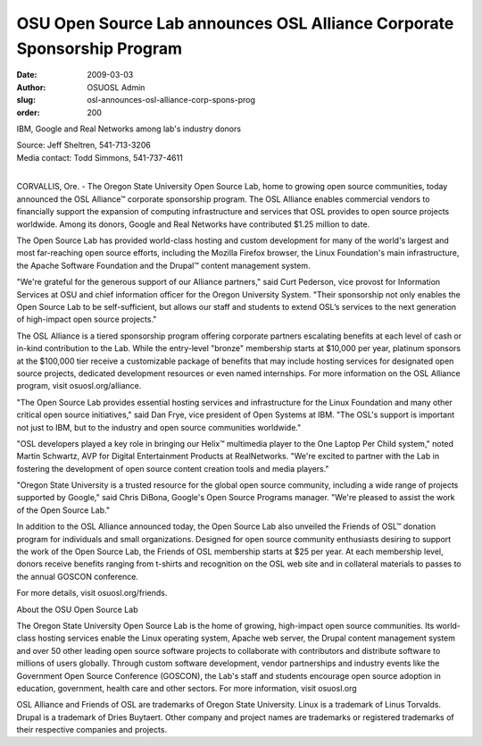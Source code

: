 OSU Open Source Lab announces OSL Alliance Corporate Sponsorship Program
========================================================================
:date: 2009-03-03
:author: OSUOSL Admin
:slug: osl-announces-osl-alliance-corp-spons-prog
:order: 200

IBM, Google and Real Networks among lab's industry donors

| Source: Jeff Sheltren, 541-713-3206
| Media contact: Todd Simmons, 541-737-4611
|

CORVALLIS, Ore. - The Oregon State University Open Source Lab, home to growing
open source communities, today announced the OSL Alliance™ corporate sponsorship
program. The OSL Alliance enables commercial vendors to financially support the
expansion of computing infrastructure and services that OSL provides to open
source projects worldwide. Among its donors, Google and Real Networks have
contributed $1.25 million to date.

The Open Source Lab has provided world-class hosting and custom development for
many of the world's largest and most far-reaching open source efforts, including
the Mozilla Firefox browser, the Linux Foundation's main infrastructure, the
Apache Software Foundation and the Drupal™ content management system.

"We're grateful for the generous support of our Alliance partners," said Curt
Pederson, vice provost for Information Services at OSU and chief information
officer for the Oregon University System. "Their sponsorship not only enables
the Open Source Lab to be self-sufficient, but allows our staff and students to
extend OSL’s services to the next generation of high-impact open source
projects."

The OSL Alliance is a tiered sponsorship program offering corporate partners
escalating benefits at each level of cash or in-kind contribution to the Lab.
While the entry-level "bronze" membership starts at $10,000 per year, platinum
sponsors at the $100,000 tier receive a customizable package of benefits that
may include hosting services for designated open source projects, dedicated
development resources or even named internships. For more information on the OSL
Alliance program, visit osuosl.org/alliance.

"The Open Source Lab provides essential hosting services and infrastructure for
the Linux Foundation and many other critical open source initiatives," said Dan
Frye, vice president of Open Systems at IBM. "The OSL's support is important not
just to IBM, but to the industry and open source communities worldwide."

"OSL developers played a key role in bringing our Helix™ multimedia player to
the One Laptop Per Child system," noted Martin Schwartz, AVP for Digital
Entertainment Products at RealNetworks. "We're excited to partner with the Lab
in fostering the development of open source content creation tools and media
players."

"Oregon State University is a trusted resource for the global open source
community, including a wide range of projects supported by Google," said Chris
DiBona, Google's Open Source Programs manager. "We're pleased to assist the work
of the Open Source Lab."

In addition to the OSL Alliance announced today, the Open Source Lab also
unveiled the Friends of OSL™ donation program for individuals and small
organizations. Designed for open source community enthusiasts desiring to
support the work of the Open Source Lab, the Friends of OSL membership starts at
$25 per year. At each membership level, donors receive benefits ranging from
t-shirts and recognition on the OSL web site and in collateral materials to
passes to the annual GOSCON conference.

For more details, visit osuosl.org/friends.

About the OSU Open Source Lab

The Oregon State University Open Source Lab is the home of growing, high-impact
open source communities. Its world-class hosting services enable the Linux
operating system, Apache web server, the Drupal content management system and
over 50 other leading open source software projects to collaborate with
contributors and distribute software to millions of users globally. Through
custom software development, vendor partnerships and industry events like the
Government Open Source Conference (GOSCON), the Lab's staff and students
encourage open source adoption in education, government, health care and other
sectors. For more information, visit osuosl.org

OSL Alliance and Friends of OSL are trademarks of Oregon State University. Linux
is a trademark of Linus Torvalds. Drupal is a trademark of Dries Buytaert. Other
company and project names are trademarks or registered trademarks of their
respective companies and projects.
